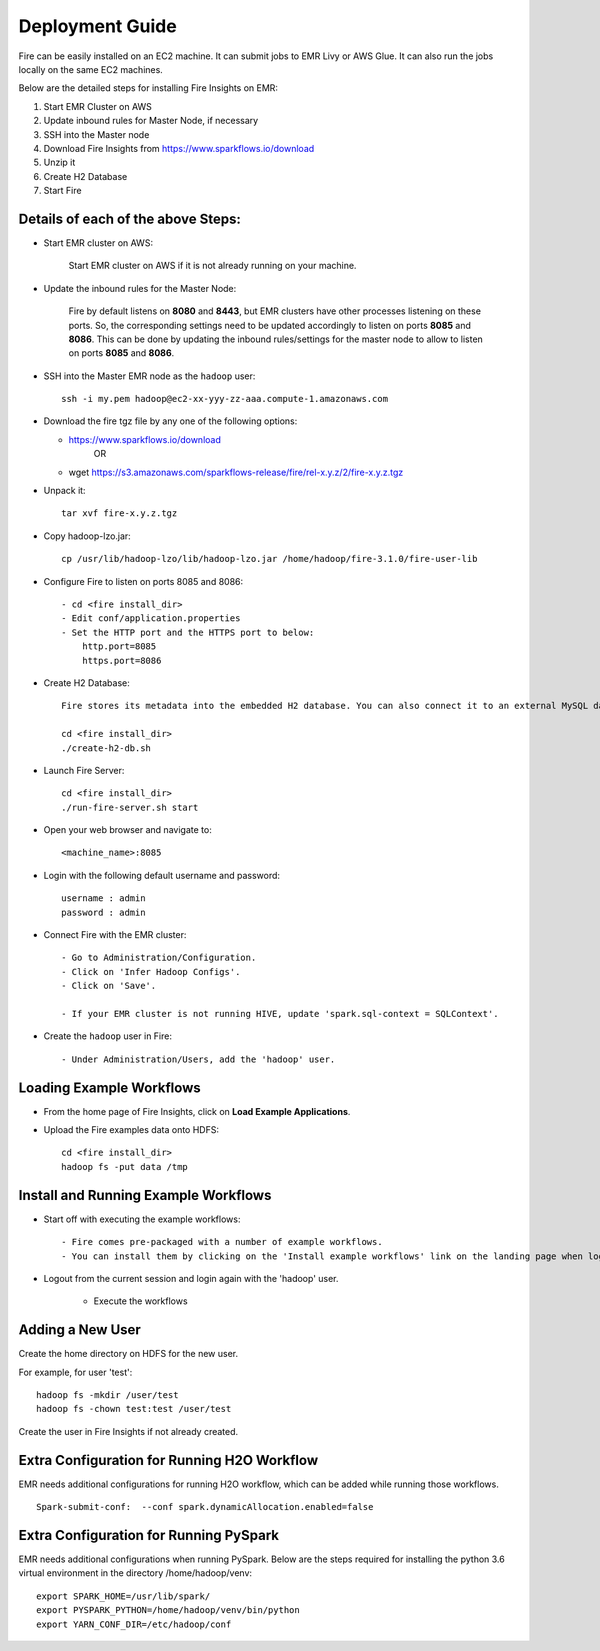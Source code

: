 Deployment Guide
=======================

Fire can be easily installed on an EC2 machine. It can submit jobs to EMR Livy or AWS Glue. It can also run the jobs locally on the same EC2 machines.

Below are the detailed steps for installing Fire Insights on EMR:

1. Start EMR Cluster on AWS
2. Update inbound rules for Master Node, if necessary
3. SSH into the Master node
4. Download Fire Insights from https://www.sparkflows.io/download
5. Unzip it
6. Create H2 Database
7. Start Fire

Details of each of the above Steps:
----------------------------------

* Start EMR cluster on AWS:

   Start EMR cluster on AWS if it is not already running on your machine.

* Update the inbound rules for the Master Node:

   Fire by default listens on **8080** and **8443**, but EMR clusters have other processes listening on these ports. So, the corresponding settings need to be updated accordingly to listen on ports **8085** and **8086**. This can be done by updating the inbound rules/settings for the master node to allow to listen on ports **8085** and **8086**.
* SSH into the Master EMR node as the ``hadoop`` user::

    ssh -i my.pem hadoop@ec2-xx-yyy-zz-aaa.compute-1.amazonaws.com

* Download the fire tgz file by any one of the following options:

  * https://www.sparkflows.io/download    
       OR
  * wget https://s3.amazonaws.com/sparkflows-release/fire/rel-x.y.z/2/fire-x.y.z.tgz
  
  
* Unpack it::

    tar xvf fire-x.y.z.tgz
    
* Copy hadoop-lzo.jar::

    cp /usr/lib/hadoop-lzo/lib/hadoop-lzo.jar /home/hadoop/fire-3.1.0/fire-user-lib
    
* Configure Fire to listen on ports 8085 and 8086::

    - cd <fire install_dir>
    - Edit conf/application.properties
    - Set the HTTP port and the HTTPS port to below:
        http.port=8085
        https.port=8086

* Create H2 Database::

      Fire stores its metadata into the embedded H2 database. You can also connect it to an external MySQL database.

      cd <fire install_dir>
      ./create-h2-db.sh
    
* Launch Fire Server::

    cd <fire install_dir>
    ./run-fire-server.sh start

* Open your web browser and navigate to:: 
  
    <machine_name>:8085

* Login with the following default username and password:: 

    username : admin
    password : admin
    
* Connect Fire with the EMR cluster::

    - Go to Administration/Configuration.
    - Click on 'Infer Hadoop Configs'.
    - Click on 'Save'.
    
    - If your EMR cluster is not running HIVE, update 'spark.sql-context = SQLContext'.
    
* Create the ``hadoop`` user in Fire::

    - Under Administration/Users, add the 'hadoop' user.
    
Loading Example Workflows
-------------------------

* From the home page of Fire Insights, click on **Load Example Applications**.

* Upload the Fire examples data onto HDFS::

    cd <fire install_dir>
    hadoop fs -put data /tmp
    
Install and Running Example Workflows
------------------------

* Start off with executing the example workflows::

    - Fire comes pre-packaged with a number of example workflows.
    - You can install them by clicking on the 'Install example workflows' link on the landing page when logged in as the `admin` user.
    
* Logout from the current session and login again with the 'hadoop' user.    
    
    - Execute the workflows
    
Adding a New User
-----------------

Create the home directory on HDFS for the new user.

For example, for user 'test'::

 hadoop fs -mkdir /user/test
 hadoop fs -chown test:test /user/test

Create the user in Fire Insights if not already created.


Extra Configuration for Running H2O Workflow
-----------------------------------------

EMR needs additional configurations for running H2O workflow, which can be added while running those workflows.

::

    Spark-submit-conf:  --conf spark.dynamicAllocation.enabled=false


Extra Configuration for Running PySpark
---------------------------------------

EMR needs additional configurations when running PySpark. Below are the steps required for installing the python 3.6 virtual environment in the directory /home/hadoop/venv::

 export SPARK_HOME=/usr/lib/spark/
 export PYSPARK_PYTHON=/home/hadoop/venv/bin/python
 export YARN_CONF_DIR=/etc/hadoop/conf
